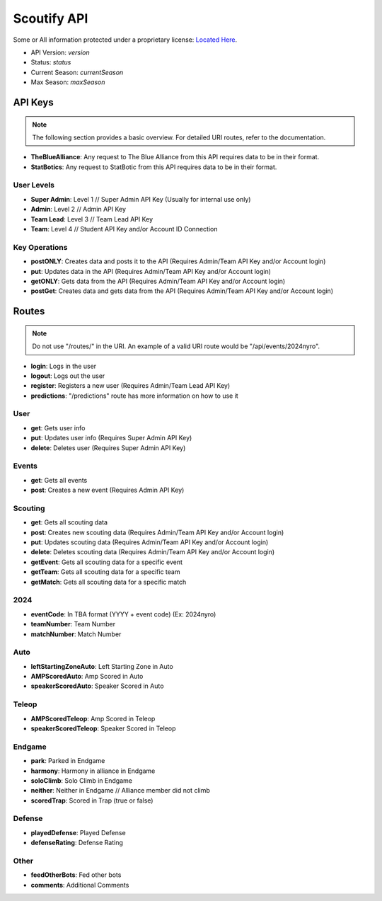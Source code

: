 Scoutify API
==============

Some or All information protected under a proprietary license: `Located Here <proprietary>`_.

- API Version: *version*
- Status: *status*
- Current Season: *currentSeason*
- Max Season: *maxSeason*

API Keys
---------

.. note::
    The following section provides a basic overview. For detailed URI routes, refer to the documentation.

- **TheBlueAlliance**: Any request to The Blue Alliance from this API requires data to be in their format.
- **StatBotics**: Any request to StatBotic from this API requires data to be in their format.

User Levels
~~~~~~~~~~~

- **Super Admin**: Level 1 // Super Admin API Key (Usually for internal use only)
- **Admin**: Level 2 // Admin API Key
- **Team Lead**: Level 3 // Team Lead API Key
- **Team**: Level 4 // Student API Key and/or Account ID Connection

Key Operations
~~~~~~~~~~~~~~

- **postONLY**: Creates data and posts it to the API (Requires Admin/Team API Key and/or Account login)
- **put**: Updates data in the API (Requires Admin/Team API Key and/or Account login)
- **getONLY**: Gets data from the API (Requires Admin/Team API Key and/or Account login)
- **postGet**: Creates data and gets data from the API (Requires Admin/Team API Key and/or Account login)

Routes
------

.. note::
    Do not use "/routes/" in the URI. An example of a valid URI route would be "/api/events/2024nyro".

- **login**: Logs in the user
- **logout**: Logs out the user
- **register**: Registers a new user (Requires Admin/Team Lead API Key)
- **predictions**: "/predictions" route has more information on how to use it

User
~~~~

- **get**: Gets user info
- **put**: Updates user info (Requires Super Admin API Key)
- **delete**: Deletes user (Requires Super Admin API Key)

Events
~~~~~~

- **get**: Gets all events
- **post**: Creates a new event (Requires Admin API Key)

Scouting
~~~~~~~~

- **get**: Gets all scouting data
- **post**: Creates new scouting data (Requires Admin/Team API Key and/or Account login)
- **put**: Updates scouting data (Requires Admin/Team API Key and/or Account login)
- **delete**: Deletes scouting data (Requires Admin/Team API Key and/or Account login)
- **getEvent**: Gets all scouting data for a specific event
- **getTeam**: Gets all scouting data for a specific team
- **getMatch**: Gets all scouting data for a specific match

2024
~~~~

- **eventCode**: In TBA format (YYYY + event code) (Ex: 2024nyro)
- **teamNumber**: Team Number
- **matchNumber**: Match Number

Auto
~~~~

- **leftStartingZoneAuto**: Left Starting Zone in Auto
- **AMPScoredAuto**: Amp Scored in Auto
- **speakerScoredAuto**: Speaker Scored in Auto

Teleop
~~~~~~

- **AMPScoredTeleop**: Amp Scored in Teleop
- **speakerScoredTeleop**: Speaker Scored in Teleop

Endgame
~~~~~~~~

- **park**: Parked in Endgame
- **harmony**: Harmony in alliance in Endgame
- **soloClimb**: Solo Climb in Endgame
- **neither**: Neither in Endgame // Alliance member did not climb
- **scoredTrap**: Scored in Trap (true or false)

Defense
~~~~~~~

- **playedDefense**: Played Defense
- **defenseRating**: Defense Rating

Other
~~~~~

- **feedOtherBots**: Fed other bots
- **comments**: Additional Comments
